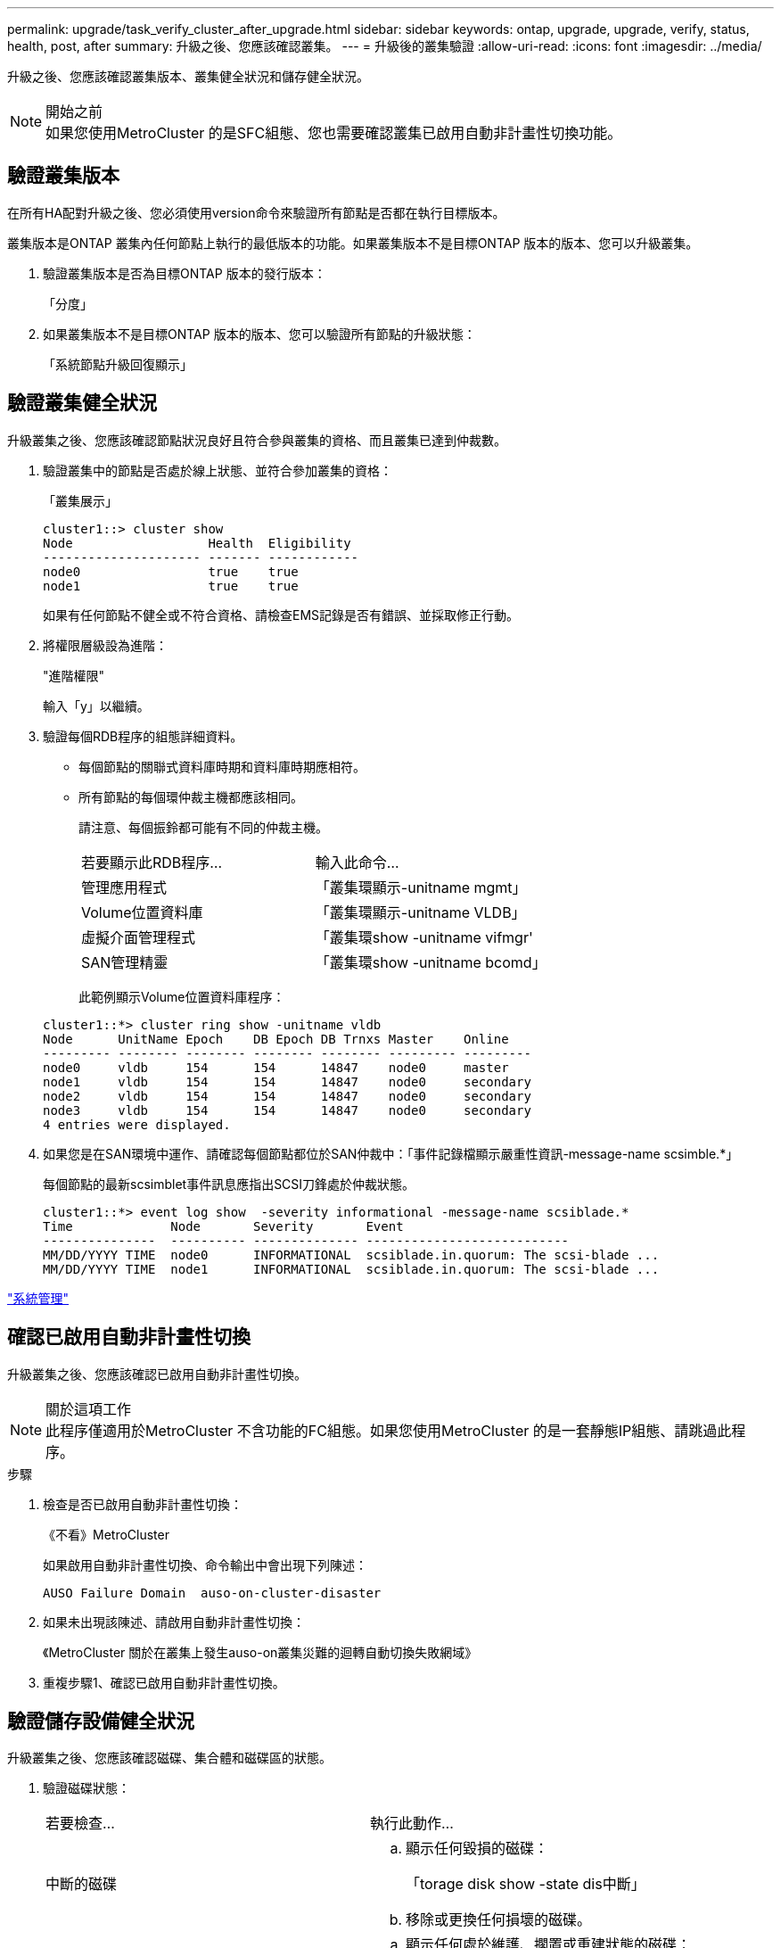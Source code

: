 ---
permalink: upgrade/task_verify_cluster_after_upgrade.html 
sidebar: sidebar 
keywords: ontap, upgrade, upgrade, verify, status, health, post, after 
summary: 升級之後、您應該確認叢集。 
---
= 升級後的叢集驗證
:allow-uri-read: 
:icons: font
:imagesdir: ../media/


[role="lead"]
升級之後、您應該確認叢集版本、叢集健全狀況和儲存健全狀況。

.開始之前

NOTE: 如果您使用MetroCluster 的是SFC組態、您也需要確認叢集已啟用自動非計畫性切換功能。



== 驗證叢集版本

在所有HA配對升級之後、您必須使用version命令來驗證所有節點是否都在執行目標版本。

叢集版本是ONTAP 叢集內任何節點上執行的最低版本的功能。如果叢集版本不是目標ONTAP 版本的版本、您可以升級叢集。

. 驗證叢集版本是否為目標ONTAP 版本的發行版本：
+
「分度」

. 如果叢集版本不是目標ONTAP 版本的版本、您可以驗證所有節點的升級狀態：
+
「系統節點升級回復顯示」





== 驗證叢集健全狀況

[role="lead"]
升級叢集之後、您應該確認節點狀況良好且符合參與叢集的資格、而且叢集已達到仲裁數。

. 驗證叢集中的節點是否處於線上狀態、並符合參加叢集的資格：
+
「叢集展示」

+
[listing]
----
cluster1::> cluster show
Node                  Health  Eligibility
--------------------- ------- ------------
node0                 true    true
node1                 true    true
----
+
如果有任何節點不健全或不符合資格、請檢查EMS記錄是否有錯誤、並採取修正行動。

. 將權限層級設為進階：
+
"進階權限"

+
輸入「y」以繼續。

. 驗證每個RDB程序的組態詳細資料。
+
** 每個節點的關聯式資料庫時期和資料庫時期應相符。
** 所有節點的每個環仲裁主機都應該相同。
+
請注意、每個振鈴都可能有不同的仲裁主機。

+
|===


| 若要顯示此RDB程序... | 輸入此命令... 


 a| 
管理應用程式
 a| 
「叢集環顯示-unitname mgmt」



 a| 
Volume位置資料庫
 a| 
「叢集環顯示-unitname VLDB」



 a| 
虛擬介面管理程式
 a| 
「叢集環show -unitname vifmgr'



 a| 
SAN管理精靈
 a| 
「叢集環show -unitname bcomd」

|===
+
此範例顯示Volume位置資料庫程序：



+
[listing]
----
cluster1::*> cluster ring show -unitname vldb
Node      UnitName Epoch    DB Epoch DB Trnxs Master    Online
--------- -------- -------- -------- -------- --------- ---------
node0     vldb     154      154      14847    node0     master
node1     vldb     154      154      14847    node0     secondary
node2     vldb     154      154      14847    node0     secondary
node3     vldb     154      154      14847    node0     secondary
4 entries were displayed.
----
. 如果您是在SAN環境中運作、請確認每個節點都位於SAN仲裁中：「事件記錄檔顯示嚴重性資訊-message-name scsimble.*」
+
每個節點的最新scsimblet事件訊息應指出SCSI刀鋒處於仲裁狀態。

+
[listing]
----
cluster1::*> event log show  -severity informational -message-name scsiblade.*
Time             Node       Severity       Event
---------------  ---------- -------------- ---------------------------
MM/DD/YYYY TIME  node0      INFORMATIONAL  scsiblade.in.quorum: The scsi-blade ...
MM/DD/YYYY TIME  node1      INFORMATIONAL  scsiblade.in.quorum: The scsi-blade ...
----


link:../system-admin/index.html["系統管理"]



== 確認已啟用自動非計畫性切換

升級叢集之後、您應該確認已啟用自動非計畫性切換。

.關於這項工作

NOTE: 此程序僅適用於MetroCluster 不含功能的FC組態。如果您使用MetroCluster 的是一套靜態IP組態、請跳過此程序。

.步驟
. 檢查是否已啟用自動非計畫性切換：
+
《不看》MetroCluster

+
如果啟用自動非計畫性切換、命令輸出中會出現下列陳述：

+
[listing]
----
AUSO Failure Domain  auso-on-cluster-disaster
----
. 如果未出現該陳述、請啟用自動非計畫性切換：
+
《MetroCluster 關於在叢集上發生auso-on叢集災難的迴轉自動切換失敗網域》

. 重複步驟1、確認已啟用自動非計畫性切換。




== 驗證儲存設備健全狀況

升級叢集之後、您應該確認磁碟、集合體和磁碟區的狀態。

. 驗證磁碟狀態：
+
|===


| 若要檢查... | 執行此動作... 


 a| 
中斷的磁碟
 a| 
.. 顯示任何毀損的磁碟：
+
「torage disk show -state dis中斷」

.. 移除或更換任何損壞的磁碟。




 a| 
正在進行維護或重建的磁碟
 a| 
.. 顯示任何處於維護、擱置或重建狀態的磁碟：
+
「torage disk show -stance maintenance |待發| remisten構造」

.. 請等待維護或重建作業完成後再繼續。


|===
. 顯示實體與邏輯儲存設備的狀態（包括儲存集合體）、以確認所有集合體均處於線上狀態：
+
「torage Aggregate show -state！online」

+
此命令會顯示_非_線上的集合體。執行重大升級或還原之前和之後、所有集合體都必須處於線上狀態。

+
[listing]
----
cluster1::> storage aggregate show -state !online
There are no entries matching your query.
----
. 顯示任何非連線的磁碟區、以驗證所有磁碟區是否都在線上：
+
「Volume show -state！online」

+
執行重大升級或還原之前和之後、所有磁碟區都必須處於線上狀態。

+
[listing]
----
cluster1::> volume show -state !online
There are no entries matching your query.
----
. 確認沒有不一致的磁碟區：
+
「Volume show -is不一致true」

+
如果傳回任何不一致的磁碟區、您必須在升級之前聯絡技術支援部門。



link:../disks-aggregates/index.html["磁碟與Aggregate管理"]

